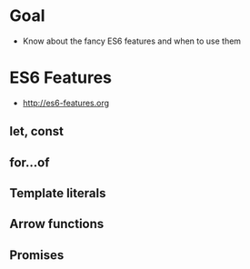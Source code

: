* Goal
- Know about the fancy ES6 features and when to use them

* ES6 Features
- http://es6-features.org

** let, const

** for...of

** Template literals

** Arrow functions

** Promises

* Export options :noexport:
#+OPTIONS: toc:nil
